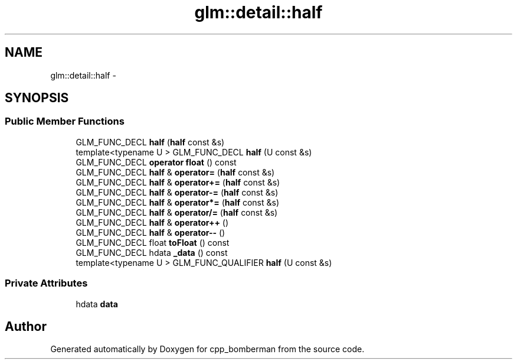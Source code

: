 .TH "glm::detail::half" 3 "Sun Jun 7 2015" "Version 0.42" "cpp_bomberman" \" -*- nroff -*-
.ad l
.nh
.SH NAME
glm::detail::half \- 
.SH SYNOPSIS
.br
.PP
.SS "Public Member Functions"

.in +1c
.ti -1c
.RI "GLM_FUNC_DECL \fBhalf\fP (\fBhalf\fP const &s)"
.br
.ti -1c
.RI "template<typename U > GLM_FUNC_DECL \fBhalf\fP (U const &s)"
.br
.ti -1c
.RI "GLM_FUNC_DECL \fBoperator float\fP () const "
.br
.ti -1c
.RI "GLM_FUNC_DECL \fBhalf\fP & \fBoperator=\fP (\fBhalf\fP const &s)"
.br
.ti -1c
.RI "GLM_FUNC_DECL \fBhalf\fP & \fBoperator+=\fP (\fBhalf\fP const &s)"
.br
.ti -1c
.RI "GLM_FUNC_DECL \fBhalf\fP & \fBoperator-=\fP (\fBhalf\fP const &s)"
.br
.ti -1c
.RI "GLM_FUNC_DECL \fBhalf\fP & \fBoperator*=\fP (\fBhalf\fP const &s)"
.br
.ti -1c
.RI "GLM_FUNC_DECL \fBhalf\fP & \fBoperator/=\fP (\fBhalf\fP const &s)"
.br
.ti -1c
.RI "GLM_FUNC_DECL \fBhalf\fP & \fBoperator++\fP ()"
.br
.ti -1c
.RI "GLM_FUNC_DECL \fBhalf\fP & \fBoperator--\fP ()"
.br
.ti -1c
.RI "GLM_FUNC_DECL float \fBtoFloat\fP () const "
.br
.ti -1c
.RI "GLM_FUNC_DECL hdata \fB_data\fP () const "
.br
.ti -1c
.RI "template<typename U > GLM_FUNC_QUALIFIER \fBhalf\fP (U const &s)"
.br
.in -1c
.SS "Private Attributes"

.in +1c
.ti -1c
.RI "hdata \fBdata\fP"
.br
.in -1c

.SH "Author"
.PP 
Generated automatically by Doxygen for cpp_bomberman from the source code\&.
